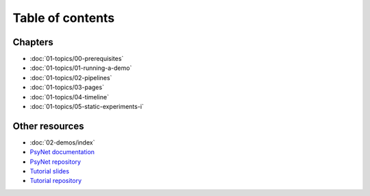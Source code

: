 Table of contents
=================

Chapters
--------

- :doc:`01-topics/00-prerequisites`
- :doc:`01-topics/01-running-a-demo`
- :doc:`01-topics/02-pipelines`
- :doc:`01-topics/03-pages`
- :doc:`01-topics/04-timeline`
- :doc:`01-topics/05-static-experiments-i`

Other resources
---------------

- :doc:`02-demos/index`
- `PsyNet documentation <https://psynet.dev>`_
- `PsyNet repository <https://gitlab.com/PsyNetDev/PsyNet>`_
- `Tutorial slides <https://docs.google.com/presentation/d/1NiqhVrmHRJQQ2LygDcM9U2Zye0zOMZK6mPrkcu949uo>`_
- `Tutorial repository <https://github.com/pmcharrison/psynet-tutorial-ismir-2025>`_
